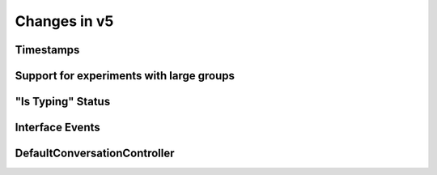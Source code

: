 Changes in v5
==============

 


Timestamps
-------------------


Support for experiments with large groups
-----------------------------------------



"Is Typing" Status 
------------------




Interface Events
----------------



DefaultConversationController
-----------------------------
